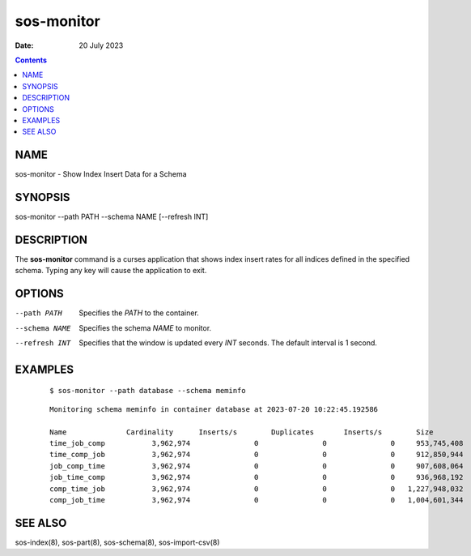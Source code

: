 ===========
sos-monitor
===========

:Date: 20 July 2023

.. contents::
   :depth: 3
..

NAME
============

sos-monitor - Show Index Insert Data for a Schema

SYNOPSIS
================

sos-monitor --path PATH --schema NAME [--refresh INT]

DESCRIPTION
===================

The **sos-monitor** command is a curses application that shows index
insert rates for all indices defined in the specified schema. Typing any
key will cause the application to exit.

OPTIONS
===============

--path PATH
   Specifies the *PATH* to the container.

--schema NAME
   Specifies the schema *NAME* to monitor.

--refresh INT
   Specifies that the window is updated every *INT* seconds. The default
   interval is 1 second.

EXAMPLES
================

   ::

      $ sos-monitor --path database --schema meminfo

..

   ::

      Monitoring schema meminfo in container database at 2023-07-20 10:22:45.192586

      Name              Cardinality      Inserts/s        Duplicates       Inserts/s        Size             Bytes/s         
      time_job_comp           3,962,974               0               0               0     953,745,408               0
      time_comp_job           3,962,974               0               0               0     912,850,944               0
      job_comp_time           3,962,974               0               0               0     907,608,064               0
      job_time_comp           3,962,974               0               0               0     936,968,192               0
      comp_time_job           3,962,974               0               0               0   1,227,948,032               0
      comp_job_time           3,962,974               0               0               0   1,004,601,344               0

SEE ALSO
================

sos-index(8), sos-part(8), sos-schema(8), sos-import-csv(8)
